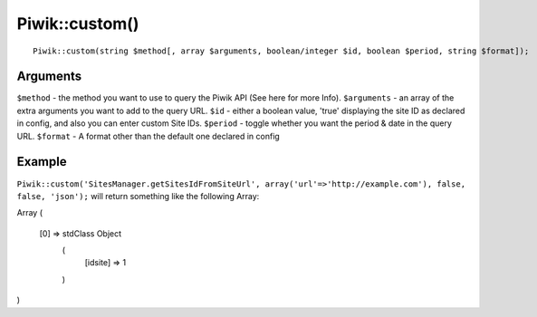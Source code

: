 Piwik::custom()
===============
::
	
	Piwik::custom(string $method[, array $arguments, boolean/integer $id, boolean $period, string $format]);

Arguments
---------

``$method`` - the method you want to use to query the Piwik API (See here for more Info).
``$arguments`` - an array of the extra arguments you want to add to the query URL.
``$id`` - either a boolean value, 'true' displaying the site ID as declared in config, and also you can enter custom Site IDs.
``$period`` - toggle whether you want the period & date in the query URL.
``$format`` - A format other than the default one declared in config

Example
-------

``Piwik::custom('SitesManager.getSitesIdFromSiteUrl', array('url'=>'http://example.com'), false, false, 'json');`` will return something like the following Array:

Array
(
    [0] => stdClass Object
        (
            [idsite] => 1
        )

)